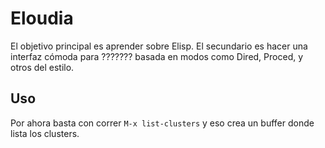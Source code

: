 * Eloudia
  El objetivo principal es aprender sobre Elisp. El secundario es hacer una interfaz cómoda para ??????? basada en modos como Dired, Proced, y otros del estilo.
  
** Uso
   Por ahora basta con correr ~M-x list-clusters~ y eso crea un buffer donde lista los clusters.
